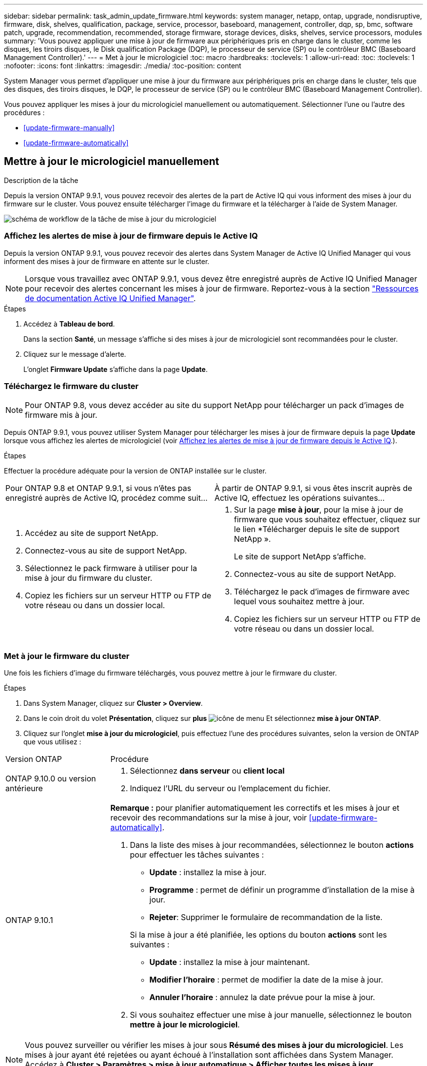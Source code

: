 ---
sidebar: sidebar 
permalink: task_admin_update_firmware.html 
keywords: system manager, netapp, ontap, upgrade, nondisruptive, firmware,  disk, shelves, qualification, package, service, processor, baseboard, management, controller, dqp, sp, bmc, software patch, upgrade, recommendation, recommended, storage firmware, storage devices, disks, shelves, service processors, modules 
summary: 'Vous pouvez appliquer une mise à jour de firmware aux périphériques pris en charge dans le cluster, comme les disques, les tiroirs disques, le Disk qualification Package (DQP), le processeur de service (SP) ou le contrôleur BMC (Baseboard Management Controller).' 
---
= Met à jour le micrologiciel
:toc: macro
:hardbreaks:
:toclevels: 1
:allow-uri-read: 
:toc: 
:toclevels: 1
:nofooter: 
:icons: font
:linkattrs: 
:imagesdir: ./media/
:toc-position: content


[role="lead"]
System Manager vous permet d'appliquer une mise à jour du firmware aux périphériques pris en charge dans le cluster, tels que des disques, des tiroirs disques, le DQP, le processeur de service (SP) ou le contrôleur BMC (Baseboard Management Controller).

Vous pouvez appliquer les mises à jour du micrologiciel manuellement ou automatiquement. Sélectionner l'une ou l'autre des procédures :

* <<update-firmware-manually>>
* <<update-firmware-automatically>>




== Mettre à jour le micrologiciel manuellement

.Description de la tâche
Depuis la version ONTAP 9.9.1, vous pouvez recevoir des alertes de la part de Active IQ qui vous informent des mises à jour du firmware sur le cluster. Vous pouvez ensuite télécharger l'image du firmware et la télécharger à l'aide de System Manager.

image:workflow_admin_update_firmware.gif["schéma de workflow de la tâche de mise à jour du micrologiciel"]



=== Affichez les alertes de mise à jour de firmware depuis le Active IQ

Depuis la version ONTAP 9.9.1, vous pouvez recevoir des alertes dans System Manager de Active IQ Unified Manager qui vous informent des mises à jour de firmware en attente sur le cluster.


NOTE: Lorsque vous travaillez avec ONTAP 9.9.1, vous devez être enregistré auprès de Active IQ Unified Manager pour recevoir des alertes concernant les mises à jour de firmware. Reportez-vous à la section link:https://netapp.com/support-and-training/documentation/active-iq-unified-manager["Ressources de documentation Active IQ Unified Manager"^].

.Étapes
. Accédez à *Tableau de bord*.
+
Dans la section *Santé*, un message s'affiche si des mises à jour de micrologiciel sont recommandées pour le cluster.

. Cliquez sur le message d'alerte.
+
L'onglet *Firmware Update* s'affiche dans la page *Update*.





=== Téléchargez le firmware du cluster


NOTE: Pour ONTAP 9.8, vous devez accéder au site du support NetApp pour télécharger un pack d'images de firmware mis à jour.

Depuis ONTAP 9.9.1, vous pouvez utiliser System Manager pour télécharger les mises à jour de firmware depuis la page *Update* lorsque vous affichez les alertes de micrologiciel (voir <<Affichez les alertes de mise à jour de firmware depuis le Active IQ>>.).

.Étapes
Effectuer la procédure adéquate pour la version de ONTAP installée sur le cluster.

|===


| Pour ONTAP 9.8 et ONTAP 9.9.1, si vous n'êtes pas enregistré auprès de Active IQ, procédez comme suit... | À partir de ONTAP 9.9.1, si vous êtes inscrit auprès de Active IQ, effectuez les opérations suivantes... 


 a| 
. Accédez au site de support NetApp.
. Connectez-vous au site de support NetApp.
. Sélectionnez le pack firmware à utiliser pour la mise à jour du firmware du cluster.
. Copiez les fichiers sur un serveur HTTP ou FTP de votre réseau ou dans un dossier local.

 a| 
. Sur la page *mise à jour*, pour la mise à jour de firmware que vous souhaitez effectuer, cliquez sur le lien *Télécharger depuis le site de support NetApp ».
+
Le site de support NetApp s'affiche.

. Connectez-vous au site de support NetApp.
. Téléchargez le pack d'images de firmware avec lequel vous souhaitez mettre à jour.
. Copiez les fichiers sur un serveur HTTP ou FTP de votre réseau ou dans un dossier local.


|===


=== Met à jour le firmware du cluster

Une fois les fichiers d'image du firmware téléchargés, vous pouvez mettre à jour le firmware du cluster.

.Étapes
. Dans System Manager, cliquez sur *Cluster > Overview*.
. Dans le coin droit du volet *Présentation*, cliquez sur *plus* image:icon_kabob.gif["icône de menu"] Et sélectionnez *mise à jour ONTAP*.
. Cliquez sur l'onglet *mise à jour du micrologiciel*, puis effectuez l'une des procédures suivantes, selon la version de ONTAP que vous utilisez :


[cols="25,75"]
|===


| Version ONTAP | Procédure 


 a| 
ONTAP 9.10.0 ou version antérieure
 a| 
. Sélectionnez *dans serveur* ou *client local*
. Indiquez l'URL du serveur ou l'emplacement du fichier.




 a| 
ONTAP 9.10.1
 a| 
*Remarque :* pour planifier automatiquement les correctifs et les mises à jour et recevoir des recommandations sur la mise à jour, voir <<update-firmware-automatically>>.

. Dans la liste des mises à jour recommandées, sélectionnez le bouton *actions* pour effectuer les tâches suivantes :
+
--
** *Update* : installez la mise à jour.
** *Programme* : permet de définir un programme d'installation de la mise à jour.
** *Rejeter*: Supprimer le formulaire de recommandation de la liste.


--
+
Si la mise à jour a été planifiée, les options du bouton *actions* sont les suivantes :

+
--
** *Update* : installez la mise à jour maintenant.
** *Modifier l'horaire* : permet de modifier la date de la mise à jour.
** *Annuler l'horaire* : annulez la date prévue pour la mise à jour.


--
. Si vous souhaitez effectuer une mise à jour manuelle, sélectionnez le bouton *mettre à jour le micrologiciel*.


|===

NOTE: Vous pouvez surveiller ou vérifier les mises à jour sous *Résumé des mises à jour du micrologiciel*. Les mises à jour ayant été rejetées ou ayant échoué à l'installation sont affichées dans System Manager. Accédez à *Cluster > Paramètres > mise à jour automatique > Afficher toutes les mises à jour automatiques*.



== Mise à jour automatique du micrologiciel

Depuis ONTAP 9.10.1, vous pouvez utiliser System Manager pour activer la fonctionnalité de mise à jour automatique, qui permet à ONTAP de télécharger et d'installer automatiquement les correctifs, les mises à niveau et les mises à jour de firmware recommandés par NetApp (comportement par défaut).

.Avant de commencer
La fonction de mise à jour automatique requiert la connectivité AutoSupport via HTTPS. Pour résoudre les problèmes de connectivité, reportez-vous à la section link:./system-admin/troubleshoot-autosupport-http-https-task.html["Dépanner la distribution des messages AutoSupport via HTTP ou HTTPS"].

.Description de la tâche
Les mises à jour incluent les correctifs, les mises à niveau et les mises à jour de micrologiciel pour les catégories suivantes :

* *Micrologiciel de stockage* : périphériques de stockage, boîtier de qualification des disques (DQP), disques et tiroirs disques
* *Micrologiciel SP/BMC* : processeurs de service et modules BMC


Dans System Manager, vous pouvez modifier le comportement par défaut par catégorie. Ainsi, vous recevez des recommandations pour les mises à jour du firmware. Vous pouvez décider lesquelles installer et définir la planification au moment où vous le souhaitez. Vous pouvez également désactiver la fonction.

Pour planifier les mises à jour afin qu'elles se produisent automatiquement et recevoir des recommandations sur la mise à jour, effectuez les tâches de workflow suivantes :

image:../media/sm-firmware-auto-update.gif["Workflow de mise à jour automatique"]

* <<Assurez-vous que la fonction de mise à jour automatique est activée>>
* <<Spécifiez les actions par défaut pour les recommandations de mise à jour>>
* <<Gérez des recommandations de mises à jour automatiques>>




=== Assurez-vous que la fonction de mise à jour automatique est activée

Dans System Manager, pour activer la fonctionnalité de mise à jour automatique, vous devez accepter les termes et conditions spécifiés par NetApp.

.Avant de commencer
La fonction de mise à jour automatique nécessite l'activation de AutoSupport et l'utilisation du protocole HTTPS.

.Étapes
. Dans System Manager, cliquez sur *Events*.
. Dans la section *Présentation*, sous *actions recommandées*, cliquez sur *action* en regard de *Activer la mise à jour automatique*.
. Cliquez sur *Activer*.
+
Les informations relatives à la fonction de mise à jour automatique s'affichent. Il décrit le comportement par défaut (téléchargement et installation automatiques des mises à jour) et vous informe que vous pouvez modifier le comportement par défaut. Les informations contiennent également des conditions auxquelles vous devez accepter si vous souhaitez utiliser cette fonction.

. Pour accepter les termes et conditions, et pour activer la fonction, cochez la case, puis cliquez sur *Enregistrer*.




=== Spécifiez les actions par défaut pour les recommandations de mise à jour

ONTAP détecte automatiquement quand une mise à jour est disponible. Il lance le téléchargement et l'installation sans aucune intervention. Toutefois, vous pouvez spécifier un comportement par défaut différent à exécuter pour les mises à jour du micrologiciel de stockage et les mises à jour du micrologiciel SP/BMC.

.Étapes
. Dans System Manager, cliquez sur *Cluster > Paramètres*.
. Dans la section *mise à jour automatique*, cliquez sur image:../media/icon_kabob.gif["icône kebab"] pour afficher une liste d'actions.
. Cliquez sur *Modifier les paramètres de mise à jour automatique*.
. Sélectionnez les actions par défaut pour les deux catégories de mises à jour.




=== Gérez des recommandations de mises à jour automatiques

Dans System Manager, vous pouvez afficher la liste des recommandations et effectuer des actions sur chacun d'eux ou sur l'ensemble en une seule fois.

.Étapes
. Utilisez l'une ou l'autre méthode pour afficher la liste des recommandations :
+
--
|===


| Afficher à partir de la page vue d'ensemble | Afficher à partir de la page Paramètres 


 a| 
.. Cliquez sur *Cluster > Présentation*.
.. Dans la section *Présentation*, cliquez sur *plus* image:../media/icon_kabob.gif["icône kebab"], Puis cliquez sur *mise à jour ONTAP*.
.. Sélectionnez l'onglet *Firmware Update*.
.. Dans l'onglet *Firmware Update*, cliquez sur *plus* image:../media/icon_kabob.gif["icône kebab"], Puis cliquez sur *Afficher toutes les mises à jour automatiques*.

 a| 
.. Cliquez sur *Cluster > Paramètres*.
.. Dans la section *mise à jour automatique*, cliquez sur image:../media/icon_kabob.gif["icône kebab"], Puis cliquez sur *Afficher toutes les mises à jour automatiques*.


|===
--
+
Le journal de mise à jour automatique affiche les recommandations et les détails de chaque élément, y compris une description, une catégorie, une heure planifiée pour l'installation, l'état et toutes les erreurs.

. Cliquez sur image:../media/icon_kabob.gif["icône kebab"] à côté de la description pour afficher une liste des actions que vous pouvez effectuer sur la recommandation.
+
Vous pouvez effectuer l'une des actions suivantes, selon l'état de la recommandation :

+
[cols="35,65"]
|===


| Si la mise à jour est à cet état... | Vous pouvez effectuer... 


 a| 
N'a pas été planifié
 a| 
*Mise à jour* : démarre le processus de mise à jour.

*Programme* : permet de définir une date pour le début du processus de mise à jour.

*Rejeter* : supprime la recommandation de la liste.



 a| 
A été programmé
 a| 
*Mise à jour* : démarre le processus de mise à jour.

*Modifier le calendrier* : permet de modifier la date planifiée pour le début du processus de mise à jour.

*Annuler l'horaire* : annule la date programmée.



 a| 
A été rejeté
 a| 
*Désélect* : renvoie la recommandation à la liste.



 a| 
Est en cours d'application ou est en cours de téléchargement
 a| 
*Annuler* : annule la mise à jour.

|===



NOTE: Les mises à jour ayant été rejetées ou ayant échoué à l'installation sont affichées dans System Manager. Accédez à *Cluster > Paramètres > mise à jour automatique > Afficher toutes les mises à jour automatiques*.
